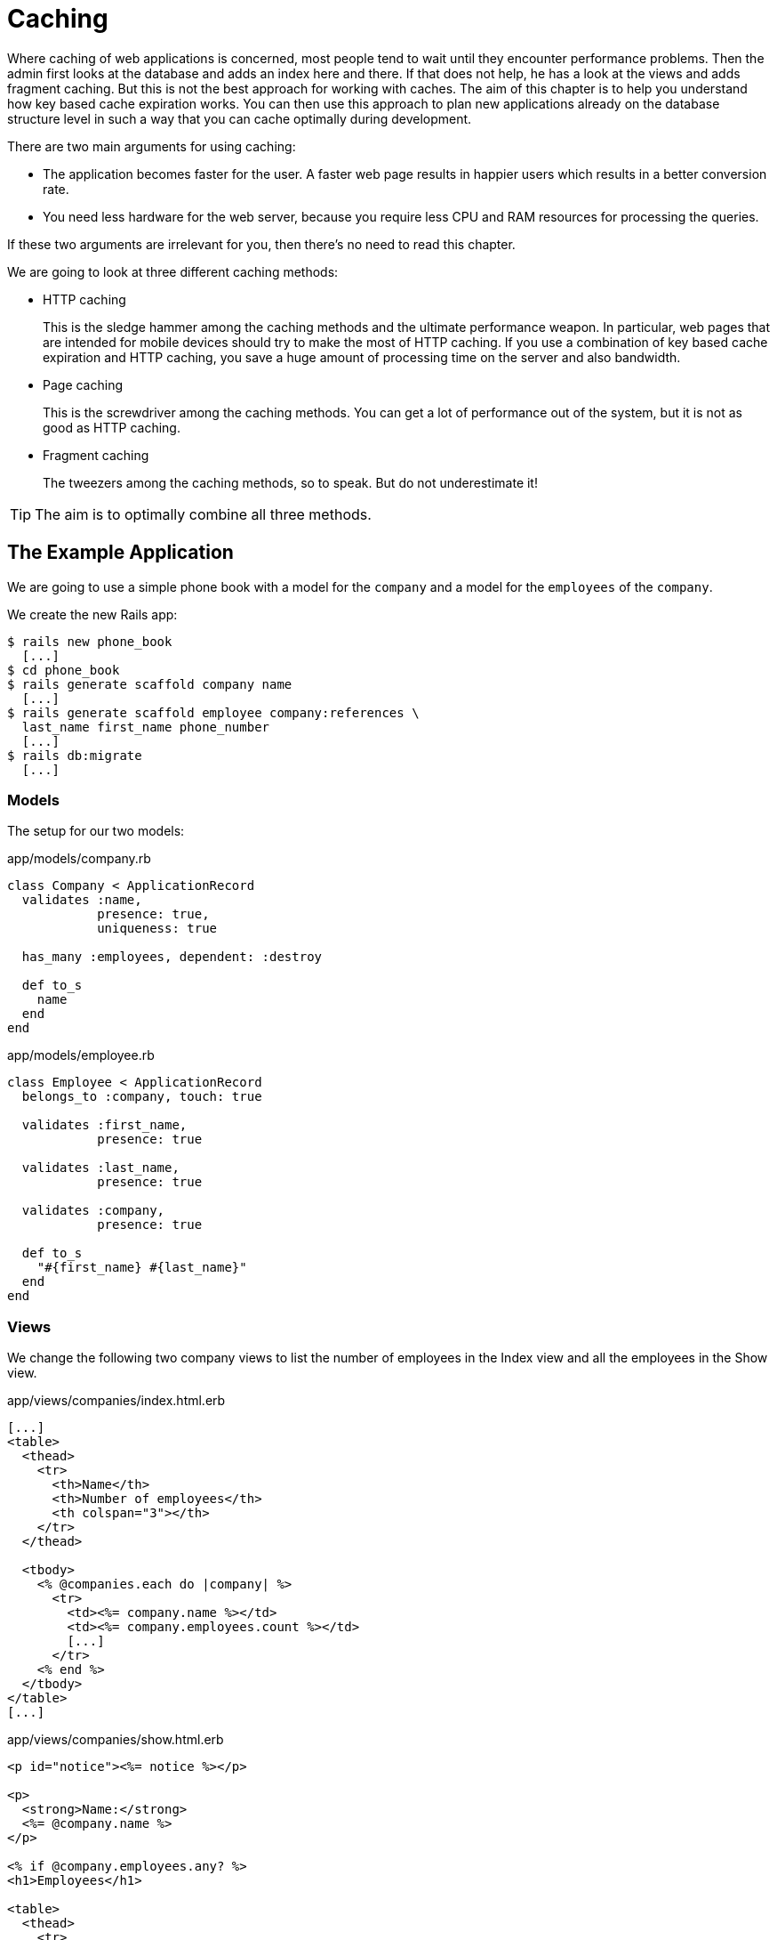 [[caching]]
= Caching

Where caching of web applications is concerned, most people tend to wait until
they encounter performance problems. Then the admin first looks at the database
and adds an index here and there. If that does not help, he has a look at the
views and adds fragment caching. But this is not the best approach for working
with caches. The aim of this chapter is to help you understand how key based
cache expiration works. You can then use this approach to plan new applications
already on the database structure level in such a way that you can cache
optimally during development.

There are two main arguments for using caching:

* The application becomes faster for the user. A faster web page results
in happier users which results in a better conversion rate.
* You need less hardware for the web server, because you require less
CPU and RAM resources for processing the queries.

If these two arguments are irrelevant for you, then there's no
need to read this chapter.

We are going to look at three different caching methods:

* HTTP caching
+
This is the sledge hammer among the caching methods and the ultimate
performance weapon. In particular, web pages that are intended for
mobile devices should try to make the most of HTTP
caching. If you use a combination of key based cache expiration and HTTP
caching, you save a huge amount of processing time on the server and
also bandwidth.
* Page caching
+
This is the screwdriver among the caching methods. You can get a lot of
performance out of the system, but it is not as good as HTTP caching.
* Fragment caching
+
The tweezers among the caching methods, so to speak. But do not
underestimate it!

TIP: The aim is to optimally combine all three methods.

[[the-example-application]]
== The Example Application

We are going to use a simple phone book with a model for the `company`
and a model for the `employees` of the `company`.

We create the new Rails app:

[source,bash]
----
$ rails new phone_book
  [...]
$ cd phone_book
$ rails generate scaffold company name
  [...]
$ rails generate scaffold employee company:references \
  last_name first_name phone_number
  [...]
$ rails db:migrate
  [...]
----

[[models]]
=== Models

The setup for our two models:

[source,ruby]
.app/models/company.rb
----
class Company < ApplicationRecord
  validates :name,
            presence: true,
            uniqueness: true

  has_many :employees, dependent: :destroy

  def to_s
    name
  end
end
----

[source,ruby]
.app/models/employee.rb
----
class Employee < ApplicationRecord
  belongs_to :company, touch: true

  validates :first_name,
            presence: true

  validates :last_name,
            presence: true

  validates :company,
            presence: true

  def to_s
    "#{first_name} #{last_name}"
  end
end
----

[[views]]
=== Views

We change the following two company views to list the number of
employees in the Index view and all the employees in the Show view.

[source,erb]
.app/views/companies/index.html.erb
----
[...]
<table>
  <thead>
    <tr>
      <th>Name</th>
      <th>Number of employees</th>
      <th colspan="3"></th>
    </tr>
  </thead>

  <tbody>
    <% @companies.each do |company| %>
      <tr>
        <td><%= company.name %></td>
        <td><%= company.employees.count %></td>
        [...]
      </tr>
    <% end %>
  </tbody>
</table>
[...]
----

[source,erb]
.app/views/companies/show.html.erb
----
<p id="notice"><%= notice %></p>

<p>
  <strong>Name:</strong>
  <%= @company.name %>
</p>

<% if @company.employees.any? %>
<h1>Employees</h1>

<table>
  <thead>
    <tr>
      <th>Last name</th>
      <th>First name</th>
      <th>Phone number</th>
    </tr>
  </thead>

  <tbody>
    <% @company.employees.each do |employee| %>
      <tr>
        <td><%= employee.last_name %></td>
        <td><%= employee.first_name %></td>
        <td><%= employee.phone_number %></td>
      </tr>
    <% end %>
  </tbody>
</table>
<% end %>

<%= link_to 'Edit', edit_company_path(@company) %> |
<%= link_to 'Back', companies_path %>
----

[[example-data]]
=== Example Data

To easily populate the database, we use the Faker gem (see
http://faker.rubyforge.org/). With Faker, you can generate random names
and phone numbers. Please add the following line in the `Gemfile`:

[source,ruby]
.Gemfile
----
[...]
gem 'faker'
[...]
----

Then start `bundle`:

[source,bash]
----
$ bundle
----

With the `db/seeds.rb` we create 30 companies with a random number of
employees in each case:

[source,ruby]
.db/seeds.rb
----
30.times do
  company = Company.new(:name => Faker::Company.name)
  if company.save
    SecureRandom.random_number(100).times do
      company.employees.create(
        first_name:   Faker::Name.first_name,
        last_name:    Faker::Name.last_name,
        phone_number: Faker::PhoneNumber.phone_number
      )
    end
  end
end
----

We populate it via `rails db:seed`

[source,bash]
----
$ rails db:seed
----

You can start the application with `rails server` and retrieve the
example data with a web browser by going to the URLs
http://localhost:3000/companies or http://localhost:3000/companies/1

[[normal-speed-of-the-pages-to-optimize]]
=== Normal Speed of the Pages to Optimize

In this chapter, we optimize the following web pages. Start the Rails
application in development mode with `rails server`. The relevant
time values of course depend on the hardware you are using.

[source,bash]
----
$ rails server
----

To access the web pages, we use the command line tool curl
(http://curl.haxx.se/). Of course you can also access the web pages with
other web browsers. We look at the time shown in the Rails log for
creating the page. In reality, you need to add the time it takes for the
page to be delivered to the web browser.

[[list-of-all-companies-index-view]]
==== List of All Companies (Index View)

At the URL http://localhost:3000/companies the user can see a list of
all saved companies with the relevant number of employees.

Generating the page takes 89ms.

[source,bash]
----
Completed 200 OK in 89ms (Views: 79.0ms | ActiveRecord: 9.6ms)
----

[[detailled-view-of-a-single-company-show-view]]
==== Detailed View of a Single Company (Show View)

At the URL http://localhost:3000/companies/1 the user can see the
details of the first company with all employees.

Generating the page takes 51ms.

[source,bash]
----
Completed 200 OK in 51ms (Views: 48.9ms | ActiveRecord: 0.9ms)
----

[[http-caching]]
== HTTP Caching

HTTP caching attempts to reuse already loaded web pages or files. For
example, if you visit a web page such as http://www.nytimes.com or
http://www.wired.com several times a day to read the latest news, then
certain elements of that page (for example, the logo image at the top of
the page) will not be loaded again on your second visit. Your browser
already has these files in the local cache, which saves loading time and
bandwidth.

Within the Rails framework, our aim is answering the question "Has a
page changed?" already in the controller. Because normally, most of the
time is spent on rendering the page in the view. I’d like to repeat
that: Most of the time is spent on rendering the page in the view!

[[last-modified]]
=== Last-Modified

The web browser knows when it has downloaded a resource (e.g. a web page)
and then placed it into it's cache. At a second request it can pass this
information to the web server in an
`If-Modified-Since:` header. The web server can then compare this
information to the corresponding file and either deliver a newer version
or return an `HTTP 304 Not Modified` code as response. In case of a 304,
the web browser delivers the locally cached version. Now you are going to say,
"That’s all very well for images, but it won’t help me at all for
dynamically generated web pages such as the Index view of the
companies." But you are underestimating the power of Rails.

NOTE: Please modify the times used in the examples in accordance with
      your own circumstances.

Please edit the `show` method in the controller file
`app/controllers/companies_controller.rb` as follows :

[source,ruby]
.app/controllers/companies_controller.rb
----
# GET /companies/1
# GET /companies/1.json
def show
  fresh_when last_modified: @company.updated_at
end
----

After restarting the Rails application, we have a look at the HTTP
header of http://localhost:3000/companies/1:

[source,bash]
----
$ curl -I http://localhost:3000/companies/1
HTTP/1.1 200 OK
X-Frame-Options: SAMEORIGIN
X-XSS-Protection: 1; mode=block
X-Content-Type-Options: nosniff
Last-Modified: Sat, 27 Jan 2018 18:38:05 GMT
[...]
----

The `Last-Modified` entry in the HTTP header was generated by
`fresh_when` in the controller. If we later go to the same web page and
specify this time as well, then we do not get the web page back, but a
`304 Not Modified` message:

[source,bash]
----
$ curl -I http://localhost:3000/companies/1 --header 'If-Modified-Since: Sat, 27 Jan 2018 18:38:05 GMT'
HTTP/1.1 304 Not Modified
 [...]
----

In the Rails log, we find this:

[source,bash]
----
Started HEAD "/companies/1" for 127.0.0.1 at 2018-01-27 18:24:21 +0100
Processing by CompaniesController#show as */*
  Parameters: {"id"=>"1"}
  Company Load (0.1ms)  SELECT  "companies".* FROM "companies" WHERE "companies"."id" = ? LIMIT ?  [["id", 1], ["LIMIT", 1]]
Completed 304 Not Modified in 2ms (ActiveRecord: 0.1ms)
----

It took Rails 2ms to answer this request, compared to the 51ms of the
standard variation. This is much faster! So you have used less resources
on the server. And saved a massive amount of bandwidth. The user will be
able to see the page much more quickly.

[[etag]]
=== Etag

Sometimes the `update_at` field of a particular object is not meaningful on its
own. For example, if you have a web page where users can log in and this page
then generates web page contents based on a role model, it can happen that user
A as admin is able to see an Edit link that is not displayed to user B as normal
user. In such a scenario, the Last-Modified header explained in section
xref:caching#last-modified["Last Modified"] does not help. Actually it would harm.

In these cases, we can use the etag header. The etag is generated by the
web server and delivered when the web page is first visited. If the user
visits the same URL again, the browser can then check if the
corresponding web page has changed by sending a `If-None-Match:` query
to the web server.

Please edit the `index` and `show` methods in the controller file
`app/controllers/companies_controller.rb` as follows:

[source,ruby]
.app/controllers/companies_controller.rb
----
# GET /companies
# GET /companies.json
def index
  @companies = Company.all
  fresh_when etag: @companies
end

# GET /companies/1
# GET /companies/1.json
def show
  fresh_when etag: @company
end
----

A special Rails feature comes into play for the etag: Rails
automatically sets a new CSRF token for each new visitor of the website.
This prevents cross-site request forgery attacks (see
http://en.wikipedia.org/wiki/Cross_site_request_forgery[wikipedia.org/wiki/Cross_site_request_forgery]).
But it also means that each new user of a web page gets a new etag for
the same page. To ensure that the same users also get identical CSRF
tokens, these are stored in a cookie by the web browser and consequently
sent back to the web server every time the web page is visited. We have to
the curl that we want to save all cookies in a file and transmit these cookies
later if a request is received.

For saving, we use the `-c cookies.txt` parameter.

[source,bash]
----
$ curl -I http://localhost:3000/companies -c cookies.txt
HTTP/1.1 200 OK
X-Frame-Options: SAMEORIGIN
X-XSS-Protection: 1; mode=block
X-Content-Type-Options: nosniff
ETag: W/"53830a75ef520df8ad8e1894cf1e5003"
  [...]
----

With the parameter `-b cookies.txt`, curl sends these cookies to the web
server when a request arrives. Now we get the same etag for two
subsequent requests:

[source,bash]
----
$ curl -I http://localhost:3000/companies -b cookies.txt
HTTP/1.1 200 OK
X-Frame-Options: SAMEORIGIN
X-XSS-Protection: 1; mode=block
X-Content-Type-Options: nosniff
ETag: W/"53830a75ef520df8ad8e1894cf1e5003"
[...]

$ curl -I http://localhost:3000/companies -b cookies.txt
HTTP/1.1 200 OK
X-Frame-Options: SAMEORIGIN
X-Xss-Protection: 1; mode=block
X-Content-Type-Options: nosniff
ETag: W/"53830a75ef520df8ad8e1894cf1e5003"
[...]

----

We now use this etag to find out in the request with `If-None-Match` if
the version we have cached is still up to date:

[source,bash]
----
$ curl -I http://localhost:3000/companies -b cookies.txt --header 'If-None-Match: W/"53830a75ef520df8ad8e1894cf1e5003"'
HTTP/1.1 304 Not Modified
X-Frame-Options: SAMEORIGIN
X-XSS-Protection: 1; mode=block
X-Content-Type-Options: nosniff
ETag: W/"53830a75ef520df8ad8e1894cf1e5003"
[...]
----

We get a `304 Not Modified` in response. Let’s look at the Rails log:

[source,bash]
----
Started HEAD "/companies" for 127.0.0.1 at 2018-01-27 18:36:25 +0100
Processing by CompaniesController#index as */*
   (0.2ms)  SELECT COUNT(*) AS "size", MAX("companies"."updated_at") AS timestamp FROM "companies"
Completed 304 Not Modified in 24ms (ActiveRecord: 0.2ms)
----

Rails only took 24ms to process the request. Plus we have saved bandwidth again.
The user will be happy with the speedy web application.

[[current_user-and-other-potential-parameters]]
==== current_user and Other Potential Parameters

As basis for generating an etag, we can not just pass an object, but
also an array of objects. This way, we can solve the problem with the
logged-in user. Let’s assume that a logged-in user is output with the
method `current_user`.

We only have to add `etag { current_user.try :id }` in the
`app/controllers/application_controller.rb` to make sure that all etags
in the application include the `current_user.id` which is `nil` in case
nobody is logged in.

[source,ruby]
.app/controllers/application_controller.rb
----
class ApplicationController < ActionController::Base
  etag { current_user.try :id }
end
----

You can chain other objects in this array too and use this approach to
define when a page has not changed.

[[the-magic-of-touch]]
=== The Magic of touch

What happens if an Employee is edited or deleted? Then the show view and
potentially also the index view would have to change as well. That is
the reason for the line

[source,ruby]
----
belongs_to :company, touch: true
----

in the `employee` model. Every time an object of the class `Employee` is
saved in edited form, and if `touch: true` is used, ActiveRecord updates
the superordinate Company element in the database. The `updated_at`
field is set to the current time. It is "touched".

This approach ensures that a correct content is delivered.

[[stale]]
=== stale?

Up to now, we have always assumed that only HTML pages are delivered. So
we were able to use `fresh_when` and then do without the
`respond_to do |format|` block. But HTTP caching is not limited to HTML
pages. Yet if we render JSON (for example) as well and want to deliver
it via HTTP caching, we need to use the method stale?. Using stale?
resembles using the method `fresh_when`. Example:

[source,ruby]
----
def show
  if stale? @company
    respond_to do |format|
      format.html
      format.json { render json: @company }
    end
  end
end
----

[[using-proxies-public]]
=== Using Proxies (public)

Up to now, we always assumed that we are using a cache on the web
browser. But on the Internet, there are many proxies that are often
closer to the user and can therefore be useful for caching in case of
non-personalized pages. If our example was a publicly accessible phone
book, then we could activate the free services of the proxies with the
parameter `public: true` in `fresh_when` or stale?.

Example:

[source,ruby]
----
# GET /companies/1
# GET /companies/1.json
def show
  fresh_when @company, public: true
end
----

We go to the web page and get the output:

[source,bash]
----
$ curl -I http://localhost:3000/companies/1
HTTP/1.1 200 OK
X-Frame-Options: SAMEORIGIN
X-XSS-Protection: 1; mode=block
X-Content-Type-Options: nosniff
ETag: W/"f37a06dbe0ee1b4a2aee85c1c326b737"
Last-Modified: Sat, 27 Jan 2018 17:16:53 GMT
Content-Type: text/html; charset=utf-8
Cache-Control: public
[...]
----

The header `Cache-Control: public` tells all proxies that they can also
cache this web page.

[WARNING]
====
Using proxies always has to be done with great caution. On the one hand,
they are brilliantly suited for delivering your own web page quickly to
more users, but on the other, you have to be absolutely sure that no
personalized pages are cached on public proxies. For example, CSRF tags
and Flash messages should never end up in a public proxy. To be sure
with the CSRF tags, it is a good idea to make the output of
`csrf_meta_tag` in the default `app/views/layouts/application.html.erb`
layout dependent on the question whether the page may be cached publicly
or not:

[source,erb]
----
<%= csrf_meta_tag unless response.cache_control[:public] %>
----
====

[[cache-control-with-time-limit]]
=== Cache-Control With Time Limit

When using `Etag` and `Last-Modified` we assume that the web browser definitely checks once more with
the web server if the cached version of a web page is still current.
This is a very safe approach.

But you can take the optimization one step further by predicting the
future: if I am already sure when delivering the web page that this web
page is not going to change in the next two minutes, hours or days, then
I can tell the web browser this directly. It then does not need to check
back again within this specified period of time. This overhead saving
has advantages, especially with mobile web browsers with relatively high
latency. Plus you also save server load on the web server.

In the output of the HTTP header, you may already have noticed the
corresponding line in the `Etag` and `Last-Modified` examples:

[source,bash]
----
Cache-Control: max-age=0, private, must-revalidate
----

The item `must-revalidate` tells the web browser that it should
definitely check back with the web server to see if a web page has
changed in the meantime. The second parameter `private` means that only
the web browser is allowed to cache this page. Any proxies on the way
are not permitted to cache this page.

If we decide for our phone book that the web page is going to stay
unchanged for at least 2 minutes, then we can expand the code example by
adding the method `expires_in`. The controller
`app/controllers/companies.rb` would then contain the following code for
the method show:

[source,ruby]
----
# GET /companies/1
# GET /companies/1.json
def show
  expires_in 2.minutes
  fresh_when @company, public: true
end
----

Now we get a different cache control information in response to a
request:

[source,bash]
----
$ curl -I http://localhost:3000/companies/1
HTTP/1.1 200 OK
X-Frame-Options: SAMEORIGIN
X-XSS-Protection: 1; mode=block
X-Content-Type-Options: nosniff
Date: Sat, 27 Jan 2018 17:58:56 GMT
ETag: W/"f37a06dbe0ee1b4a2aee85c1c326b737"
Last-Modified: Sat, 27 Jan 2018 17:16:53 GMT
Content-Type: text/html; charset=utf-8
Cache-Control: max-age=120, public
[...]
----

The two minutes are specified in seconds (`max-age=120`) and we no
longer need `must-revalidate`. So in the next 120 seconds, the web
browser does not need to check back with the web server to see if the
content of this page has changed.

[NOTE]
====
This mechanism is also used by the asset pipeline. Assets created there
in the production environment can be identified clearly by the checksum
in the file name and can be cached for a very long time both in the web
browser and in public proxies. That’s why we have the following section
in the nginx configuration file:

[source,config]
----
location ^~ /assets/ {
  gzip_static on;
  expires max;
  add_header Cache-Control public;
}
----
====

[[fragment-caching]]
== Fragment Caching

With fragment caching you can cache individual parts of a view. You can
safely use it in combination with xref:caching#http-caching[
HTTP-Caching] and xref:caching#page-caching[Page Caching]. The
advantages once again are a reduction of server load and faster web page
generation, which means increased usability.

Please create a new example application (see
xref:caching#a-simple-example-application["A Simple Example
Application"]).

[[enabling-fragment-caching-in-development-mode]]
=== Enabling Fragment Caching in Development Mode

Fragement caching is by default disabled in the development
environment. You can active it with the command `rails dev:cache` which
touches the file `tmp/caching-dev.txt`.

[source,bash]
----
$ rails dev:cache
Development mode is now being cached.
----

To deactivate caching run the same command again (it will delete the file
`tmp/caching-dev.txt`).

[source,bash]
----
$ rails dev:cache
Development mode is no longer being cached.
----

NOTE: In production mode, fragment caching is enabled by default.

[[caching-table-of-index-view]]
=== Caching Table of Index View

On the page http://localhost:3000/companies, a very computationally
intensive table with all companies is rendered. We can cache this table
as a whole. To do so, we need to enclose the table in a
`<% cache('name_of_cache') do %> ... <% end %>` block:

[source,erb]
----
<% cache('name_of_cache') do %>

[...]

<% end %>
----

Please edit the file `app/views/companies/index.html.erb` as follows:

[source,erb]
.app/views/companies/index.html.erb
----
<h1>Companies</h1>

<% cache('table_of_all_companies') do %>
<table>
  <thead>
    <tr>
      <th>Name</th>
      <th>Number of employees</th>
      <th colspan="3"></th>
    </tr>
  </thead>

  <tbody>
    <% @companies.each do |company| %>
      <tr>
        <td><%= company.name %></td>
        <td><%= company.employees.count %></td>
        <td><%= link_to 'Show', company %></td>
        <td><%= link_to 'Edit', edit_company_path(company) %></td>
        <td><%= link_to 'Destroy', company, method: :delete, data: { confirm:
        'Are you sure?' } %></td>
      </tr>
    <% end %>
  </tbody>
</table>
<% end %>

<br />

<%= link_to 'New Company', new_company_path %>
----

Then you can start the Rails server with `rails server` and go to the
URL http://localhost:3000/companies.

The first time a page which has a fragment cache is a little bit slower
because the cache has to be written. The second time it is a lot of faster.

[[deleting-fragment-cache]]
=== Deleting Fragment Cache

With the method `expire_fragment` you can clear specific fragment caches.
Basically, we can build this idea into the model in the same way as shown in the
section xref:caching#deleting-page-caches-automatically["Deleting Page Caches
Automatically"].

The model file `app/models/company.rb` would then look like this:

[source,ruby]
.app/models/company.rb
----
class Company < ActiveRecord::Base
  validates :name,
            presence: true,
            uniqueness: true

  has_many :employees, dependent: :destroy

  after_create   :expire_cache
  after_update   :expire_cache
  before_destroy :expire_cache

  def to_s
    name
  end

  def expire_cache
    ActionController::Base.new.expire_fragment('table_of_all_companies')
  end
end
----

As the number of employees also has an effect on this table, we would
also have to expand the file `app/models/employees.rb` accordingly:

[source,ruby]
.app/models/employees.rb
----
class Employee < ActiveRecord::Base
  belongs_to :company, touch: true

  validates :first_name,
            presence: true

  validates :last_name,
            presence: true

  validates :company,
            presence: true

  after_create   :expire_cache
  after_update   :expire_cache
  before_destroy :expire_cache

  def to_s
    "#{first_name} #{last_name}"
  end

  def expire_cache
    ActionController::Base.new.expire_fragment('table_of_all_companies')
  end
end
----

Deleting specific fragment caches often involves a lot of effort in
terms of programming. One, you often miss things and two, in big
projects it’s not easy to keep track of all the different cache names.
Often it is easier to automatically create names via the method
`cache_key`. These then expire automatically in the cache.

[[auto-expiring-caches]]
=== Auto-Expiring Caches

Managing fragment caching is rather complex with the naming convention used in
the section xref:caching#caching-table-of-index-view["Caching Table of Index
View"]. On the one hand, you can be sure that the cache does not have any
superfluous ballast if you have programmed neatly, but on the other, it does not
really matter. A cache is structured in such a way that it deletes old and no
longer required elements on its own. If we use a mechanism that gives a fragment
cache a unique name, as in the xref:asset-pipeline[asset pipeline], then we
would not need to go to all the trouble of deleting fragment caches.

Rails has us covered. And it is pretty easy to do.

Let’s edit the index view in the file
`app/views/companies/index.html.erb`:

[source,erb]
.app/views/companies/index.html.erb
----
<h1>Companies</h1>

<% cache(@companies) do %>
<table>
  <thead>
    <tr>
      <th>Name</th>
      <th>Number of employees</th>
      <th colspan="3"></th>
    </tr>
  </thead>

  <tbody>
    <% @companies.each do |company| %>
      <tr>
        <td><%= company.name %></td>
        <td><%= company.employees.count %></td>
        <td><%= link_to 'Show', company %></td>
        <td><%= link_to 'Edit', edit_company_path(company) %></td>
        <td><%= link_to 'Destroy', company, method: :delete, data: { confirm:
        'Are you sure?' } %></td>
      </tr>
    <% end %>
  </tbody>
</table>
<% end %>

<br />

<%= link_to 'New Company', new_company_path %>
----

We ask Rails to generate a cache key for `@companies` and to use it. If you
want to see the name of that cache key in your log you have to
add `config.action_controller.enable_fragment_cache_logging = true`
in the file `config/environments/development.rb`.

NOTE: There is no general answer to the question in how much detail you should
      use fragment caching. Just go ahead and experiment with it, then look in
      the log to see how long things take.

=== Russian Doll Caching

In our last example we created one fragment cache for the whole table of
companies. If one company within that table changes the whole table has to
be rerendered. Depending on the kind of data that might take a lot of time.

The idea of russian doll caching is that we not only cache the whole table
but each row of the table too. So when one row changes just this row has to
be rendered all other rows can be fetched from the cache. When done well
this can save a lot of resources.

Please have a look at the updated example:

[source,erb]
.app/views/companies/index.html.erb
----
<h1>Companies</h1>

<% cache(@companies) do %>
<table>
  <thead>
    <tr>
      <th>Name</th>
      <th>Number of employees</th>
      <th colspan="3"></th>
    </tr>
  </thead>

  <tbody>
    <% @companies.each do |company| %>
      <% cache(company) do %>
      <tr>
        <td><%= company.name %></td>
        <td><%= company.employees.count %></td>
        <td><%= link_to 'Show', company %></td>
        <td><%= link_to 'Edit', edit_company_path(company) %></td>
        <td><%= link_to 'Destroy', company, method: :delete, data: { confirm:
        'Are you sure?' } %></td>
      </tr>
      <% end %>
    <% end %>
  </tbody>
</table>
<% end %>

<br />

<%= link_to 'New Company', new_company_path %>
----

[[change-code-in-the-view-results-in-an-expired-cache]]
==== Change Code in the View results in an expired Cache

Rails tracks an MD5 sum of the view you use. So if you change the file
(e.g. `app/views/companies/index.html.erb`) the MD5 changes and all old
caches will expire.

[[cache-store]]
=== Cache Store

The cache store manages the stored fragment caches. If not configured
otherwise, this is the Rails MemoryStore. This cache store is good for
developing, but less suitable for a production system because it acts
independently for each Ruby on Rails process. So if you have several
Ruby on Rails processes running in parallel in the production system,
each process holds its own MemoryStore.

[[memcachestore]]
==== MemCacheStore

Most production systems use memcached (http://memcached.org/) as cache
store. To enable memcached as cache store in the production system, you
need to add the following line in the file
`config/environments/production.rb`:

[source,ruby]
.config/environments/production.rb
----
config.cache_store = :mem_cache_store
----

The combination of appropriately used auto-expiring caches and memcached
is an excellent recipe for a successful web page.

[[other-cache-stores]]
==== Other Cache Stores

In the official Rails documentation you will find a list of other cache
stores at
http://guides.rubyonrails.org/caching_with_rails.html#cache-stores.

[[page-caching]]
== Page Caching

Page Caching is extrem and was removed from the core of Rails 4.0. But
it is still available as a gem and it is powerful.

IMPORTANT: To do this you need a bit of knowledge to configure your Webserver
           (e.g. Nginx or Apache). Page Caching is not for the faint-hearted.

With page caching, it’s all about placing a complete HTML page (in other
words, the render result of a view) into a subdirectory of the `public`
directory and to have it delivered directly from there by the web server
(for example Nginx) whenever the web page is visited next. Additionally,
you can also save a compressed gz version of the HTML page there. A
production web server will automatically deliver files below `public`
itself and can also be configured so that any gz files present are
delivered directly.

In complex views that may take 500ms or even more for rendering, the
amount of time you save is of course considerable. As web page operator,
you once more save valuable server resources and can service more
visitors with the same hardware. The web page user profits from a faster
delivery of the web page.

[WARNING]
====
When programming your Rails application, please ensure that you also
update this page itself, or delete it! You will find a description in
the section xref:caching#deleting-page-caches-automatically["Deleting
Page Caches Automatically"]. Otherwise, you end up with an outdated
cache later.

Please also ensure that page caching rejects all URL parameters by
default. For example, if you try to go to
http://localhost:3000/companies?search=abc this automatically becomes
http://localhost:3000/companies. But that can easily be fixed with a
different route logic.
====

Please install a fresh example application (see section
xref:caching#a-simple-example-application["A Simple Example
Application"]) and add the gem with the following line in Gemfile.

[source,config]
----
gem 'actionpack-page_caching'
----

Now install it with the command `bundle install`.

[source,bash]
----
$ bundle install
[...]
----

Lastly you have to tell Rails where to store the cache files. Please add
the following line in your `config/application.rb` file:

[source,ruby]
.config/application.rb
----
config.action_controller.page_cache_directory =
"#{Rails.root.to_s}/public/deploy"
----

[[activating-page-caching-in-development-mode]]
=== Activating Page Caching in Development Mode

First we need to go to the file `config/environments/development.rb` and
set the item `config.action_controller.perform_caching` to `true`:

[source,ruby]
.config/environments/development.rb
----
config.action_controller.perform_caching = true
----

Otherwise, we cannot try the page caching in development mode. In
production mode, page caching is enabled by default.

[[configure-our-webserver]]
=== Configure our Webserver

Know you have to tell your webserver (e.g. Nginx or Apache) that it
should check the `/public/deploy` directory first before hitting the
Rails application. You have to configure too, that it will deliver a gz
file if one is available.

There is no one perfect way of doing it. You have to find the best way
of doing it in your environment by youself.

[TIP]
====

As a quick and dirty hack for development you can set the
`page_cache_directory` to public. Than your development system will
deliver the cached page.

[source,ruby]
----
config.action_controller.page_cache_directory =
"#{Rails.root.to_s}/public"
----
====

[[caching-company-index-and-show-view]]
=== Caching Company Index and Show View

Enabling page caching happens in the controller. If we want to cache the
show view for Company, we need to go to the controller
`app/controllers/companies_controller.rb` and enter the command
`caches_page :show` at the top:

[source,ruby]
.app/controllers/companies_controller.rb
----
class CompaniesController < ApplicationController
  caches_page :show

[...]
----

Before starting the application, the `public` directory looks like this:

[source,bash]
----
public/
├── 404.html
├── 422.html
├── 500.html
├── apple-touch-icon-precomposed.png
├── apple-touch-icon.png
├── favicon.ico
└── robots.txt
----

After starting the appliation with `rails server` and going to the URLs
http://localhost:3000/companies and http://localhost:3000/companies/1
via a web browser, it looks like this:

[source,bash]
----
public
├── 404.html
├── 422.html
├── 500.html
├── apple-touch-icon-precomposed.png
├── apple-touch-icon.png
├── deploy
│   └── companies
│       └── 1.html
├── favicon.ico
└── robots.txt
----

The file `public/deploy/companies/1.html` has been created by page
caching.

From now on, the web server will only deliver the cached versions when
these pages are accessed.

[[gz-versions]]
==== gz Versions

If you use page cache, you should also cache directly zipped gz files.
You can do this via the option `:gzip => true` or use a specific
compression parameter as symbol instead of `true` (for example
`:best_compression`).

The controller `app/controllers/companies_controller.rb` would then look
like this at the beginning:

[source,ruby]
.app/controllers/companies_controller.rb
----
class CompaniesController < ApplicationController
  caches_page :show, gzip: true

[...]
----

This automatically saves a compressed and an uncompressed version of
each page cache:

[source,bash]
----
public
├── 404.html
├── 422.html
├── 500.html
├── apple-touch-icon-precomposed.png
├── apple-touch-icon.png
├── deploy
│   └── companies
│       ├── 1.html
│       └── 1.html.gz
├── favicon.ico
└── robots.txt
----

[[the-file-extension-.html]]
==== The File Extension .html

Rails saves the page accessed at http://localhost:3000/companies under
the file name `companies.html`. So the upstream web server will find and
deliver this file if you go to http://localhost:3000/companies.html, but
not if you try to go to http://localhost:3000/companies, because the
extension `.html` at the end of the URI is missing.

If you are using the Nginx server the easiest way is adapting the `try_files`
instruction in the Nginx configuration file as follows:

[source,config]
----
try_files $uri/index.html $uri $uri.html @unicorn;
----

Nginx then checks if a file with the extension `.html` of the currently
accessed URI exists.

[[deleting-page-caches-automatically]]
=== Deleting Page Caches Automatically

As soon as the data used in the view changes, the saved cache files have
to be deleted. Otherwise, the cache would no longer be up to date.

According to the official Rails documentation, the solution for this
problem is the class ActionController::Caching::Sweeper. But this
approach, described at
http://guides.rubyonrails.org/caching_with_rails.html#sweepers, has a
big disadvantage: it is limited to actions that happen within the
controller. So if an action is triggered via URL by the web browser, the
corresponding cache is also changed or deleted. But if an object is
deleted in the console, for example, the sweeper would not realize this.
For that reason, I am going to show you an approach that does not use a
sweeper, but works directly in the model with ActiveRecord callbacks.

In our phone book application, we always need to delete the cache for
http://localhost:3000/companies and
http://localhost:3000/companies/company_id when editing a company. When
editing an employee, we also have to delete the corresponding cache for
the relevant employee.

[[models-1]]
==== Models

Now we still need to fix the models so that the corresponding caches are
deleted automatically as soon as an object is created, edited or
deleted.

[source,ruby]
.app/models/company.rb
----
class Company < ActiveRecord::Base
  validates :name,
            presence: true,
            uniqueness: true

  has_many :employees, dependent: :destroy

  after_create   :expire_cache
  after_update   :expire_cache
  before_destroy :expire_cache

  def to_s
    name
  end

  def expire_cache
    ActionController::Base.expire_page(Rails.application.routes.url_helpers.company_path(self))
    ActionController::Base.expire_page(Rails.application.routes.url_helpers.companies_path)
  end

end
----

[source,ruby]
.app/models/employee.rb
----
class Employee < ActiveRecord::Base
  belongs_to :company, touch: true

  validates :first_name,
            presence: true

  validates :last_name,
            presence: true

  validates :company,
            presence: true

  after_create   :expire_cache
  after_update   :expire_cache
  before_destroy :expire_cache

  def to_s
    "#{first_name} #{last_name}"
  end

  def expire_cache
    ActionController::Base.expire_page(Rails.application.routes.url_helpers.employee_path(self))
    ActionController::Base.expire_page(Rails.application.routes.url_helpers.employees_path)
    self.company.expire_cache
  end

end
----

[[preheating]]
== Preheating

Now that you have read your way through the caching chapter, here is a
final tip: preheat your cache!

For example, if you have a web application in a company and you know
that at 9 o’clock in the morning, all employees are going to log in and
then access this web application, then it’s a good idea to let your web
server go through all those views a few hours in advance with cron-job.
At night, your server is probably bored anyway.

Check out the behavior patterns of your users. With public web pages,
this can be done for example via Google Analytics
(http://www.google.com/analytics/). You will find that at certain times
of the day, there is a lot more traffic going in. If you have a quiet
phase prior to this, you can use it to warm up your cache.

The purpose of preheating is once more saving server ressources and
achieving better quality for the user, as the web page is displayed more
quickly.

[[further-information]]
== Further Information

The best source of information on this topic can be found in the Rails
documentation at http://guides.rubyonrails.org/caching_with_rails.html.
There you can find additional information (e.g. low level caching).
